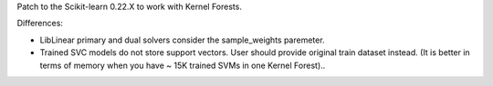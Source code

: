 Patch to the Scikit-learn 0.22.X to work with Kernel Forests.

Differences:

- LibLinear primary and dual solvers consider the sample_weights paremeter.
- Trained SVC models do not store support vectors. User should provide original train dataset instead. (It is better in terms of memory when you have ~ 15K trained SVMs in one Kernel Forest)..
